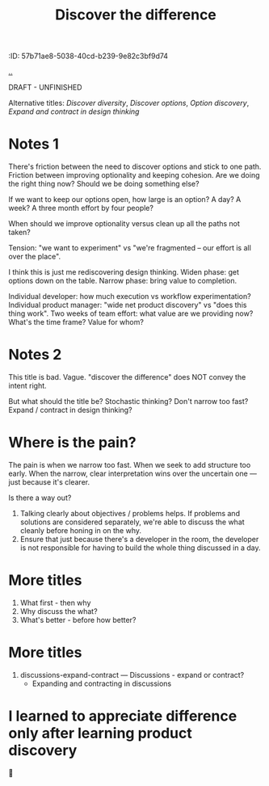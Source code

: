 #+title: Discover the difference
:ID: 57b71ae8-5038-40cd-b239-9e82c3bf9d74

[[./..][..]]

DRAFT - UNFINISHED

Alternative titles: /Discover diversity/, /Discover options/, /Option discovery/, /Expand and contract in design thinking/

# WHY CAN'T WE AGREE ON ANYTHING?

* Notes 1

There's friction between the need to discover options and stick to one path.
Friction between improving optionality and keeping cohesion.
Are we doing the right thing now?
Should we be doing something else?

If we want to keep our options open, how large is an option?
A day?
A week?
A three month effort by four people?

When should we improve optionality versus clean up all the paths not taken?

Tension: "we want to experiment" vs "we're fragmented -- our effort is all over the place".

I think this is just me rediscovering design thinking.
Widen phase: get options down on the table.
Narrow phase: bring value to completion.

Individual developer: how much execution vs workflow experimentation?
Individual product manager: "wide net product discovery" vs "does this thing work".
Two weeks of team effort: what value are we providing now? What's the time frame? Value for whom?

* Notes 2

This title is bad.
Vague.
"discover the difference" does NOT convey the intent right.

But what should the title be?
Stochastic thinking?
Don't narrow too fast?
Expand / contract in design thinking?

* Where is the pain?

The pain is when we narrow too fast.
When we seek to add structure too early.
When the narrow, clear interpretation wins over the uncertain one --- just because it's clearer.

Is there a way out?

1. Talking clearly about objectives / problems helps.
   If problems and solutions are considered separately, we're able to discuss the what cleanly before honing in on the why.
2. Ensure that just because there's a developer in the room, the developer is not responsible for having to build the whole thing discussed in a day.

* More titles

1. What first - then why
2. Why discuss the what?
3. What's better - before how better?

* More titles

1. discussions-expand-contract --- Discussions - expand or contract?
   - Expanding and contracting in discussions

* I learned to appreciate difference only after learning product discovery

🤔
